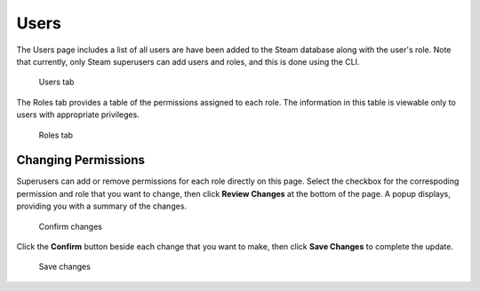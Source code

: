 Users
=====

The Users page includes a list of all users are have been added to the Steam database along with the user's role. Note that currently, only Steam superusers can add users and roles, and this is done using the CLI. 

.. figure:: images/users.png
   :alt: Users page

   Users tab

The Roles tab provides a table of the permissions assigned to each role. The information in this table is viewable only to users with appropriate privileges. 

.. figure:: images/roles_tab.png
   :alt: Roles tab

   Roles tab

Changing Permissions
--------------------

Superusers can add or remove permissions for each role directly on this page. Select the checkbox for the correspoding permission and role that you want to change, then click **Review Changes** at the bottom of the page. A popup displays, providing you with a summary of the changes.

.. figure:: images/update_permissions_confirm.png
   :alt: Confirm changes

   Confirm changes

Click the **Confirm** button beside each change that you want to make, then click **Save Changes** to complete the update.

.. figure:: images/update_permissions_save.png
   :alt: Save changes

   Save changes
